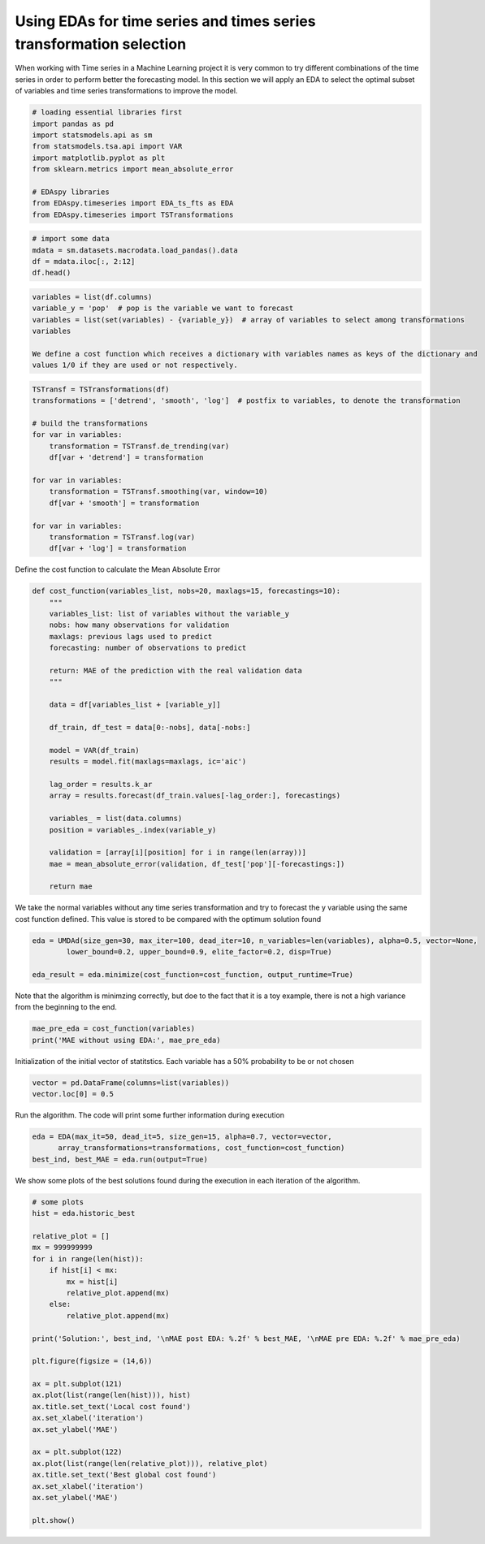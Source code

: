********************************************************************************
Using EDAs for time series and times series transformation selection
********************************************************************************

When working with Time series in a Machine Learning project it is very common to try different
combinations of the time series in order to perform better the forecasting model. In this section
we will apply an EDA to select the optimal subset of variables and time series transformations to
improve the model.

.. code-block:: python3

    # loading essential libraries first
    import pandas as pd
    import statsmodels.api as sm
    from statsmodels.tsa.api import VAR
    import matplotlib.pyplot as plt
    from sklearn.metrics import mean_absolute_error

    # EDAspy libraries
    from EDAspy.timeseries import EDA_ts_fts as EDA
    from EDAspy.timeseries import TSTransformations

.. code-block:: python3

    # import some data
    mdata = sm.datasets.macrodata.load_pandas().data
    df = mdata.iloc[:, 2:12]
    df.head()

.. code-block:: python3

    variables = list(df.columns)
    variable_y = 'pop'  # pop is the variable we want to forecast
    variables = list(set(variables) - {variable_y})  # array of variables to select among transformations
    variables

    We define a cost function which receives a dictionary with variables names as keys of the dictionary and
    values 1/0 if they are used or not respectively.

.. code-block:: python3

    TSTransf = TSTransformations(df)
    transformations = ['detrend', 'smooth', 'log']  # postfix to variables, to denote the transformation

    # build the transformations
    for var in variables:
        transformation = TSTransf.de_trending(var)
        df[var + 'detrend'] = transformation

    for var in variables:
        transformation = TSTransf.smoothing(var, window=10)
        df[var + 'smooth'] = transformation

    for var in variables:
        transformation = TSTransf.log(var)
        df[var + 'log'] = transformation

Define the cost function to calculate the Mean Absolute Error

.. code-block:: python3

    def cost_function(variables_list, nobs=20, maxlags=15, forecastings=10):
        """
        variables_list: list of variables without the variable_y
        nobs: how many observations for validation
        maxlags: previous lags used to predict
        forecasting: number of observations to predict

        return: MAE of the prediction with the real validation data
        """

        data = df[variables_list + [variable_y]]

        df_train, df_test = data[0:-nobs], data[-nobs:]

        model = VAR(df_train)
        results = model.fit(maxlags=maxlags, ic='aic')

        lag_order = results.k_ar
        array = results.forecast(df_train.values[-lag_order:], forecastings)

        variables_ = list(data.columns)
        position = variables_.index(variable_y)

        validation = [array[i][position] for i in range(len(array))]
        mae = mean_absolute_error(validation, df_test['pop'][-forecastings:])

        return mae

We take the normal variables without any time series transformation and try to forecast
the y variable using the same cost function defined. This value is stored to be compared with
the optimum solution found

.. code-block:: python3

    eda = UMDAd(size_gen=30, max_iter=100, dead_iter=10, n_variables=len(variables), alpha=0.5, vector=None,
            lower_bound=0.2, upper_bound=0.9, elite_factor=0.2, disp=True)

    eda_result = eda.minimize(cost_function=cost_function, output_runtime=True)

Note that the algorithm is minimzing correctly, but doe to the fact that it is a toy example, there is
not a high variance from the beginning to the end.

.. code-block:: python3

    mae_pre_eda = cost_function(variables)
    print('MAE without using EDA:', mae_pre_eda)

Initialization of the initial vector of statitstics. Each variable has a 50% probability to be or not chosen

.. code-block:: python3

    vector = pd.DataFrame(columns=list(variables))
    vector.loc[0] = 0.5

Run the algorithm. The code will print some further information during execution

.. code-block:: python3

    eda = EDA(max_it=50, dead_it=5, size_gen=15, alpha=0.7, vector=vector,
          array_transformations=transformations, cost_function=cost_function)
    best_ind, best_MAE = eda.run(output=True)

We show some plots of the best solutions found during the execution in each iteration of the algorithm.

.. code-block:: python3

    # some plots
    hist = eda.historic_best

    relative_plot = []
    mx = 999999999
    for i in range(len(hist)):
        if hist[i] < mx:
            mx = hist[i]
            relative_plot.append(mx)
        else:
            relative_plot.append(mx)

    print('Solution:', best_ind, '\nMAE post EDA: %.2f' % best_MAE, '\nMAE pre EDA: %.2f' % mae_pre_eda)

    plt.figure(figsize = (14,6))

    ax = plt.subplot(121)
    ax.plot(list(range(len(hist))), hist)
    ax.title.set_text('Local cost found')
    ax.set_xlabel('iteration')
    ax.set_ylabel('MAE')

    ax = plt.subplot(122)
    ax.plot(list(range(len(relative_plot))), relative_plot)
    ax.title.set_text('Best global cost found')
    ax.set_xlabel('iteration')
    ax.set_ylabel('MAE')

    plt.show()
